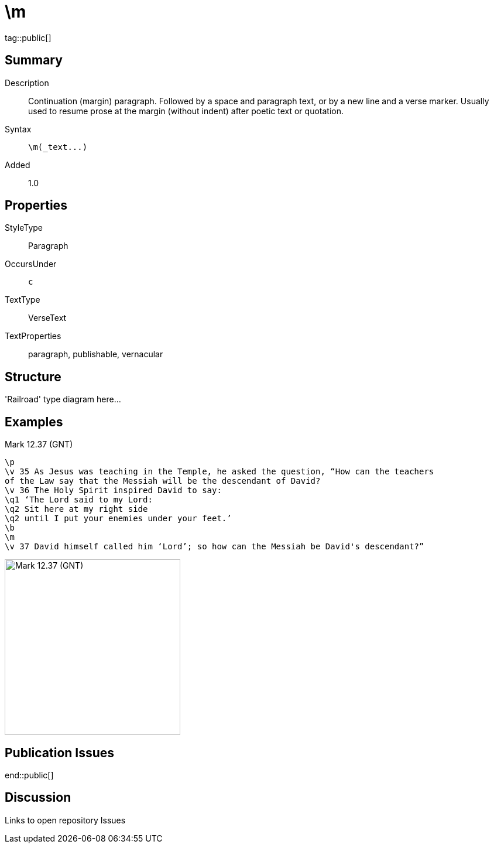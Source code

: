 = \m
:description: Continuation (margin) paragraph
:url-repo: https://github.com/usfm-bible/tcdocs/blob/main/markers/par/m.adoc
ifndef::localdir[]
:source-highlighter: highlightjs
:localdir: ../
endif::[]
:imagesdir: {localdir}/images

tag::public[]

== Summary

Description:: Continuation (margin) paragraph. Followed by a space and paragraph text, or by a new line and a verse marker. Usually used to resume prose at the margin (without indent) after poetic text or quotation.
Syntax:: `+\m(_text...)+`
Added:: 1.0

== Properties

StyleType:: Paragraph
OccursUnder:: `c`
TextType:: VerseText
TextProperties:: paragraph, publishable, vernacular

== Structure

'Railroad' type diagram here...

== Examples

.Mark 12.37 (GNT)
[source#src-par-m_1,usfm,highlight=8]
----
\p
\v 35 As Jesus was teaching in the Temple, he asked the question, “How can the teachers
of the Law say that the Messiah will be the descendant of David?
\v 36 The Holy Spirit inspired David to say:
\q1 ‘The Lord said to my Lord:
\q2 Sit here at my right side
\q2 until I put your enemies under your feet.’
\b
\m
\v 37 David himself called him ‘Lord’; so how can the Messiah be David's descendant?”
----

image::par/m_1.jpg[Mark 12.37 (GNT),300]

== Publication Issues

end::public[]

== Discussion

Links to open repository Issues
